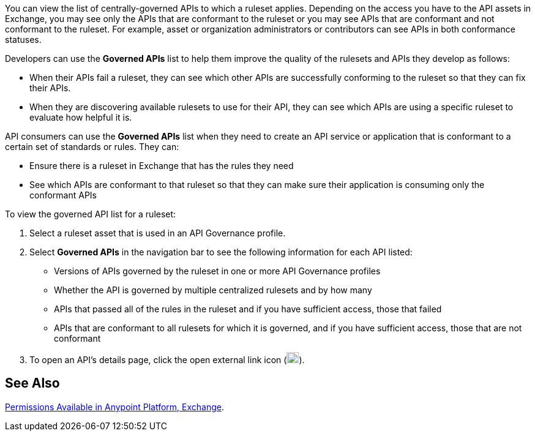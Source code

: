 // Used in docs-exchange/asset-details.adoc and docs-api-governance-documentation/view-conformance-status-in-exchange.adoc

You can view the list of centrally-governed APIs to which a ruleset applies. Depending on the access you have to the API assets in Exchange, you may see only the APIs that are conformant to the ruleset or you may see APIs that are conformant and not conformant to the ruleset. For example, asset or organization administrators or contributors can see APIs in both conformance statuses. 

Developers can use the *Governed APIs* list to help them improve the quality of the rulesets and APIs they develop as follows: 

* When their APIs fail a ruleset, they can see which other APIs are successfully conforming to the ruleset so that they can fix their APIs.
* When they are discovering available rulesets to use for their API, they can see which APIs are using a specific ruleset to evaluate how helpful it is.

API consumers can use the *Governed APIs* list when they need to create an API service or application that is conformant to a certain set of standards or rules. They can:

* Ensure there is a ruleset in Exchange that has the rules they need
* See which APIs are conformant to that ruleset so that they can make sure their application is consuming only the conformant APIs

To view the governed API list for a ruleset:

. Select a ruleset asset that is used in an API Governance profile. 
. Select *Governed APIs* in the navigation bar to see the following information for each API listed:

* Versions of APIs governed by the ruleset in one or more API Governance profiles
* Whether the API is governed by multiple centralized rulesets and by how many  
* APIs that passed all of the rules in the ruleset and if you have sufficient access, those that failed
* APIs that are conformant to all rulesets for which it is governed, and if you have sufficient access, those that are not conformant
+
. To open an API's details page, click the open external link icon (image:open-external-link-icon.png[width=20,height=18,fit=line]). 

== See Also

xref:access-management::permissions-by-product.adoc#exchange[Permissions Available in Anypoint Platform, Exchange].